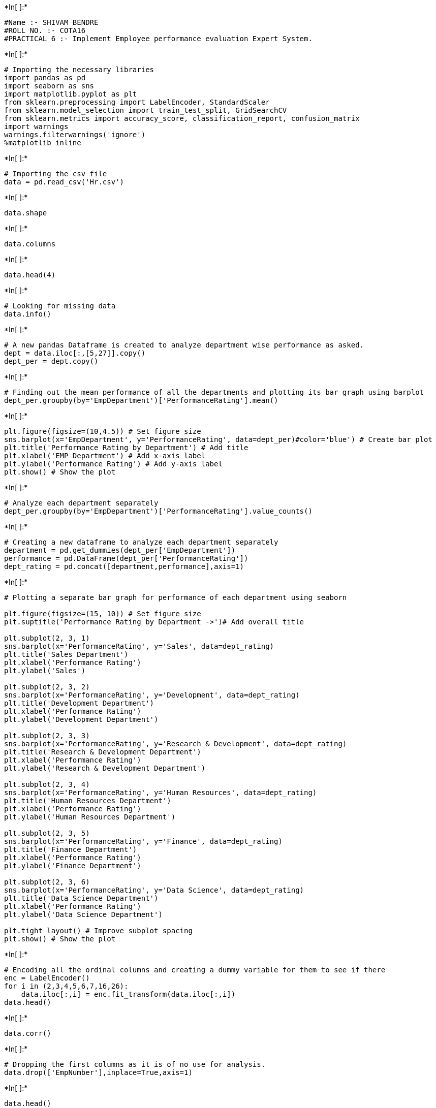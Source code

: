 +*In[ ]:*+
[source, ipython3]
----
#Name :- SHIVAM BENDRE
#ROLL NO. :- COTA16
#PRACTICAL 6 :- Implement Employee performance evaluation Expert System.
----


+*In[ ]:*+
[source, ipython3]
----
# Importing the necessary libraries
import pandas as pd
import seaborn as sns
import matplotlib.pyplot as plt
from sklearn.preprocessing import LabelEncoder, StandardScaler
from sklearn.model_selection import train_test_split, GridSearchCV
from sklearn.metrics import accuracy_score, classification_report, confusion_matrix
import warnings
warnings.filterwarnings('ignore')
%matplotlib inline
----


+*In[ ]:*+
[source, ipython3]
----
# Importing the csv file
data = pd.read_csv('Hr.csv')
----


+*In[ ]:*+
[source, ipython3]
----
data.shape
----


+*In[ ]:*+
[source, ipython3]
----
data.columns
----


+*In[ ]:*+
[source, ipython3]
----
data.head(4)
----


+*In[ ]:*+
[source, ipython3]
----
# Looking for missing data
data.info()
----




+*In[ ]:*+
[source, ipython3]
----
# A new pandas Dataframe is created to analyze department wise performance as asked.
dept = data.iloc[:,[5,27]].copy()
dept_per = dept.copy()
----


+*In[ ]:*+
[source, ipython3]
----
# Finding out the mean performance of all the departments and plotting its bar graph using barplot
dept_per.groupby(by='EmpDepartment')['PerformanceRating'].mean()
----


+*In[ ]:*+
[source, ipython3]
----
plt.figure(figsize=(10,4.5)) # Set figure size
sns.barplot(x='EmpDepartment', y='PerformanceRating', data=dept_per)#color='blue') # Create bar plot
plt.title('Performance Rating by Department') # Add title
plt.xlabel('EMP Department') # Add x-axis label
plt.ylabel('Performance Rating') # Add y-axis label
plt.show() # Show the plot
----


+*In[ ]:*+
[source, ipython3]
----
# Analyze each department separately
dept_per.groupby(by='EmpDepartment')['PerformanceRating'].value_counts()
----


+*In[ ]:*+
[source, ipython3]
----
# Creating a new dataframe to analyze each department separately
department = pd.get_dummies(dept_per['EmpDepartment'])
performance = pd.DataFrame(dept_per['PerformanceRating'])
dept_rating = pd.concat([department,performance],axis=1)
----


+*In[ ]:*+
[source, ipython3]
----
# Plotting a separate bar graph for performance of each department using seaborn

plt.figure(figsize=(15, 10)) # Set figure size
plt.suptitle('Performance Rating by Department ->')# Add overall title

plt.subplot(2, 3, 1)
sns.barplot(x='PerformanceRating', y='Sales', data=dept_rating)
plt.title('Sales Department')
plt.xlabel('Performance Rating')
plt.ylabel('Sales')

plt.subplot(2, 3, 2)
sns.barplot(x='PerformanceRating', y='Development', data=dept_rating)
plt.title('Development Department')
plt.xlabel('Performance Rating')
plt.ylabel('Development Department')

plt.subplot(2, 3, 3)
sns.barplot(x='PerformanceRating', y='Research & Development', data=dept_rating)
plt.title('Research & Development Department')
plt.xlabel('Performance Rating')
plt.ylabel('Research & Development Department')

plt.subplot(2, 3, 4)
sns.barplot(x='PerformanceRating', y='Human Resources', data=dept_rating)
plt.title('Human Resources Department')
plt.xlabel('Performance Rating')
plt.ylabel('Human Resources Department')

plt.subplot(2, 3, 5)
sns.barplot(x='PerformanceRating', y='Finance', data=dept_rating)
plt.title('Finance Department')
plt.xlabel('Performance Rating')
plt.ylabel('Finance Department')

plt.subplot(2, 3, 6)
sns.barplot(x='PerformanceRating', y='Data Science', data=dept_rating)
plt.title('Data Science Department')
plt.xlabel('Performance Rating')
plt.ylabel('Data Science Department')

plt.tight_layout() # Improve subplot spacing
plt.show() # Show the plot

----




+*In[ ]:*+
[source, ipython3]
----
# Encoding all the ordinal columns and creating a dummy variable for them to see if there
enc = LabelEncoder()
for i in (2,3,4,5,6,7,16,26):
    data.iloc[:,i] = enc.fit_transform(data.iloc[:,i])
data.head()
----




+*In[ ]:*+
[source, ipython3]
----
data.corr()
----


+*In[ ]:*+
[source, ipython3]
----
# Dropping the first columns as it is of no use for analysis.
data.drop(['EmpNumber'],inplace=True,axis=1)
----


+*In[ ]:*+
[source, ipython3]
----
data.head()
----


+*In[ ]:*+
[source, ipython3]
----
# Here we have selected only the important columns
y = data.PerformanceRating
#X = data.iloc[:,0:-1] All predictors were selected it resulted in dropping of accuracy
X = data.iloc[:,[4,5,9,16,20,21,22,23,24]] # Taking only variables with correlation coef
X.head()
----


+*In[ ]:*+
[source, ipython3]
----
# Splitting into train and test for calculating the accuracy
X_train, X_test, y_train, y_test = train_test_split(X,y,test_size=0.3,random_state=10)
----


+*In[ ]:*+
[source, ipython3]
----
# Standardization technique is used
sc = StandardScaler()
X_train = sc.fit_transform(X_train)
X_test = sc.transform(X_test)
----


+*In[ ]:*+
[source, ipython3]
----
X_train.shape
----


+*In[ ]:*+
[source, ipython3]
----
X_test.shape
----




+*In[ ]:*+
[source, ipython3]
----
# Training the model
from sklearn.ensemble import RandomForestClassifier
classifier_rfg=RandomForestClassifier(random_state=33,n_estimators=23)
parameters=[{'min_samples_split':[2,3,4,5],'criterion':['gini','entropy'],'min_samples_leaf': [1, 2, 3],
             'min_samples_split': [2, 3, 4, 5]}]
model_gridrf=GridSearchCV(estimator=classifier_rfg, param_grid=parameters, scoring='accuracy')
model_gridrf.fit(X_train,y_train)
----


+*In[ ]:*+
[source, ipython3]
----
model_gridrf.best_params_
----


+*In[ ]:*+
[source, ipython3]
----
# Predicting the model
y_predict_rf = model_gridrf.predict(X_test)
----


+*In[ ]:*+
[source, ipython3]
----
# Finding accuracy, precision, recall and confusion matrix
print(accuracy_score(y_test,y_predict_rf))
print(classification_report(y_test,y_predict_rf))
----


+*In[ ]:*+
[source, ipython3]
----
confusion_matrix(y_test,y_predict_rf)
----














+*In[ ]:*+
[source, ipython3]
----

----
